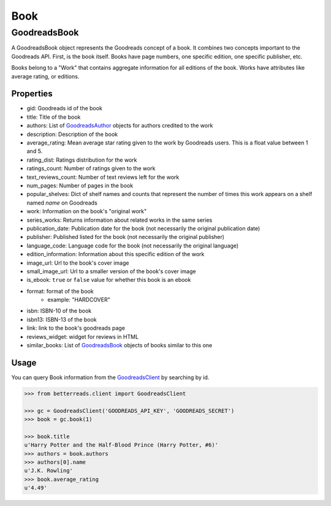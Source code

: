 Book
====

GoodreadsBook
-------------

A GoodreadsBook object represents the Goodreads concept of a book. It combines two concepts important to the Goodreads
API. First, is the book itself. Books have page numbers, one specific edition, one specific publisher, etc.

Books belong to a "Work" that contains aggregate information for all editions of the book.
Works have attributes like average rating, or editions.

Properties
~~~~~~~~~~

- gid: Goodreads id of the book
- title: Title of the book
- authors: List of `GoodreadsAuthor <author.html>`__ objects for authors credited to the work
- description: Description of the book
- average_rating: Mean average star rating given to the work by Goodreads users. This is a float value between 1 and 5.
- rating_dist: Ratings distribution for the work
- ratings_count: Number of ratings given to the work
- text_reviews_count: Number of text reviews left for the work
- num_pages: Number of pages in the book
- popular_shelves: Dict of shelf names and counts that represent the number of times this work appears on a shelf named `name` on Goodreads
- work: Information on the book's "original work"
- series_works: Returns information about related works in the same series
- publication_date: Publication date for the book (not necessarily the original publication date)
- publisher: Published listed for the book (not necessarily the original publisher)
- language_code: Language code for the book (not necessarily the original language)
- edition_information: Information about this specific edition of the work
- image_url: Url to the book's cover image
- small_image_url: Url to a smaller version of the book's cover image
- is_ebook: ``true`` or ``false`` value for whether this book is an ebook
- format: format of the book
    - example: "HARDCOVER"
- isbn: ISBN-10 of the book
- isbn13: ISBN-13 of the book
- link: link to the book's goodreads page
- reviews_widget: widget for reviews in HTML
- similar_books: List of `GoodreadsBook <book.html>`__ objects of books similar to this one

Usage
~~~~~

You can query Book information from the `GoodreadsClient <client.html>`__ by searching by id.

.. code:: python

    >>> from betterreads.client import GoodreadsClient

    >>> gc = GoodreadsClient('GOODREADS_API_KEY', 'GOODREADS_SECRET')
    >>> book = gc.book(1)

    >>> book.title
    u'Harry Potter and the Half-Blood Prince (Harry Potter, #6)'
    >>> authors = book.authors
    >>> authors[0].name
    u'J.K. Rowling'
    >>> book.average_rating
    u'4.49'

